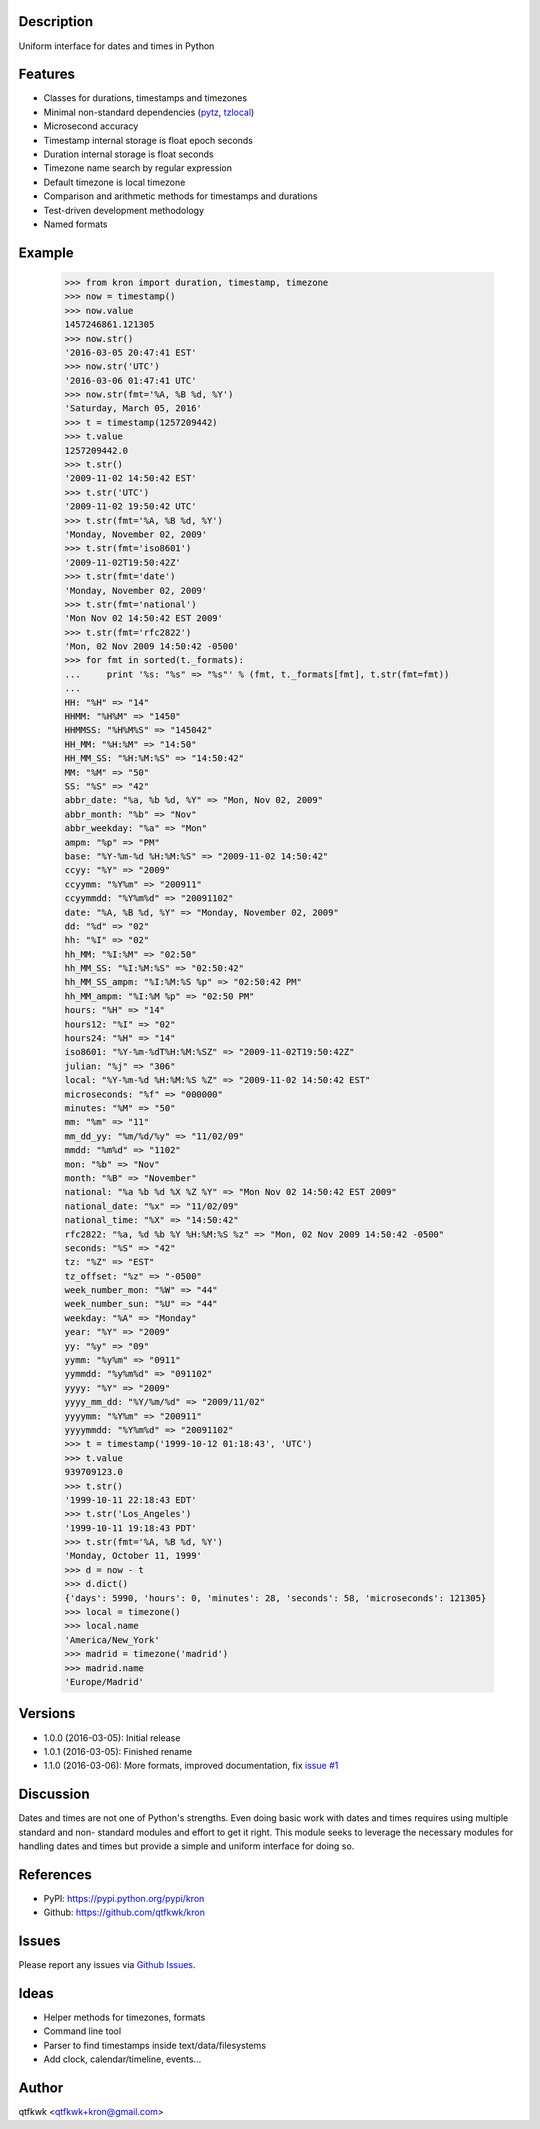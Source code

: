 Description
===========

Uniform interface for dates and times in Python

Features
========

* Classes for durations, timestamps and timezones
* Minimal non-standard dependencies
  (`pytz <https://pypi.python.org/pypi/pytz>`_,
  `tzlocal <https://pypi.python.org/pypi/tzlocal>`_)
* Microsecond accuracy
* Timestamp internal storage is float epoch seconds
* Duration internal storage is float seconds
* Timezone name search by regular expression
* Default timezone is local timezone
* Comparison and arithmetic methods for timestamps and durations
* Test-driven development methodology
* Named formats

Example
=======

    >>> from kron import duration, timestamp, timezone
    >>> now = timestamp()
    >>> now.value
    1457246861.121305
    >>> now.str()
    '2016-03-05 20:47:41 EST'
    >>> now.str('UTC')
    '2016-03-06 01:47:41 UTC'
    >>> now.str(fmt='%A, %B %d, %Y')
    'Saturday, March 05, 2016'
    >>> t = timestamp(1257209442)
    >>> t.value
    1257209442.0
    >>> t.str()
    '2009-11-02 14:50:42 EST'
    >>> t.str('UTC')
    '2009-11-02 19:50:42 UTC'
    >>> t.str(fmt='%A, %B %d, %Y')
    'Monday, November 02, 2009'
    >>> t.str(fmt='iso8601')
    '2009-11-02T19:50:42Z'
    >>> t.str(fmt='date')
    'Monday, November 02, 2009'
    >>> t.str(fmt='national')
    'Mon Nov 02 14:50:42 EST 2009'
    >>> t.str(fmt='rfc2822')
    'Mon, 02 Nov 2009 14:50:42 -0500'
    >>> for fmt in sorted(t._formats):
    ...     print '%s: "%s" => "%s"' % (fmt, t._formats[fmt], t.str(fmt=fmt))
    ...
    HH: "%H" => "14"
    HHMM: "%H%M" => "1450"
    HHMMSS: "%H%M%S" => "145042"
    HH_MM: "%H:%M" => "14:50"
    HH_MM_SS: "%H:%M:%S" => "14:50:42"
    MM: "%M" => "50"
    SS: "%S" => "42"
    abbr_date: "%a, %b %d, %Y" => "Mon, Nov 02, 2009"
    abbr_month: "%b" => "Nov"
    abbr_weekday: "%a" => "Mon"
    ampm: "%p" => "PM"
    base: "%Y-%m-%d %H:%M:%S" => "2009-11-02 14:50:42"
    ccyy: "%Y" => "2009"
    ccyymm: "%Y%m" => "200911"
    ccyymmdd: "%Y%m%d" => "20091102"
    date: "%A, %B %d, %Y" => "Monday, November 02, 2009"
    dd: "%d" => "02"
    hh: "%I" => "02"
    hh_MM: "%I:%M" => "02:50"
    hh_MM_SS: "%I:%M:%S" => "02:50:42"
    hh_MM_SS_ampm: "%I:%M:%S %p" => "02:50:42 PM"
    hh_MM_ampm: "%I:%M %p" => "02:50 PM"
    hours: "%H" => "14"
    hours12: "%I" => "02"
    hours24: "%H" => "14"
    iso8601: "%Y-%m-%dT%H:%M:%SZ" => "2009-11-02T19:50:42Z"
    julian: "%j" => "306"
    local: "%Y-%m-%d %H:%M:%S %Z" => "2009-11-02 14:50:42 EST"
    microseconds: "%f" => "000000"
    minutes: "%M" => "50"
    mm: "%m" => "11"
    mm_dd_yy: "%m/%d/%y" => "11/02/09"
    mmdd: "%m%d" => "1102"
    mon: "%b" => "Nov"
    month: "%B" => "November"
    national: "%a %b %d %X %Z %Y" => "Mon Nov 02 14:50:42 EST 2009"
    national_date: "%x" => "11/02/09"
    national_time: "%X" => "14:50:42"
    rfc2822: "%a, %d %b %Y %H:%M:%S %z" => "Mon, 02 Nov 2009 14:50:42 -0500"
    seconds: "%S" => "42"
    tz: "%Z" => "EST"
    tz_offset: "%z" => "-0500"
    week_number_mon: "%W" => "44"
    week_number_sun: "%U" => "44"
    weekday: "%A" => "Monday"
    year: "%Y" => "2009"
    yy: "%y" => "09"
    yymm: "%y%m" => "0911"
    yymmdd: "%y%m%d" => "091102"
    yyyy: "%Y" => "2009"
    yyyy_mm_dd: "%Y/%m/%d" => "2009/11/02"
    yyyymm: "%Y%m" => "200911"
    yyyymmdd: "%Y%m%d" => "20091102"
    >>> t = timestamp('1999-10-12 01:18:43', 'UTC')
    >>> t.value
    939709123.0
    >>> t.str()
    '1999-10-11 22:18:43 EDT'
    >>> t.str('Los_Angeles')
    '1999-10-11 19:18:43 PDT'
    >>> t.str(fmt='%A, %B %d, %Y')
    'Monday, October 11, 1999'
    >>> d = now - t
    >>> d.dict()
    {'days': 5990, 'hours': 0, 'minutes': 28, 'seconds': 58, 'microseconds': 121305}
    >>> local = timezone()
    >>> local.name
    'America/New_York'
    >>> madrid = timezone('madrid')
    >>> madrid.name
    'Europe/Madrid'

Versions
========

* 1.0.0 (2016-03-05): Initial release
* 1.0.1 (2016-03-05): Finished rename
* 1.1.0 (2016-03-06): More formats, improved documentation, fix
  `issue #1 <https://github.com/qtfkwk/kron/issues/1>`_

Discussion
==========

Dates and times are not one of Python's strengths. Even doing basic
work with dates and times requires using multiple standard and non-
standard modules and effort to get it right. This module seeks to
leverage the necessary modules for handling dates and times but
provide a simple and uniform interface for doing so.

References
==========

* PyPI: https://pypi.python.org/pypi/kron
* Github: https://github.com/qtfkwk/kron

Issues
======

Please report any issues via
`Github Issues <https://github.com/qtfkwk/kron/issues>`_.

Ideas
=====

* Helper methods for timezones, formats
* Command line tool
* Parser to find timestamps inside text/data/filesystems
* Add clock, calendar/timeline, events...

Author
======

qtfkwk <qtfkwk+kron@gmail.com>

